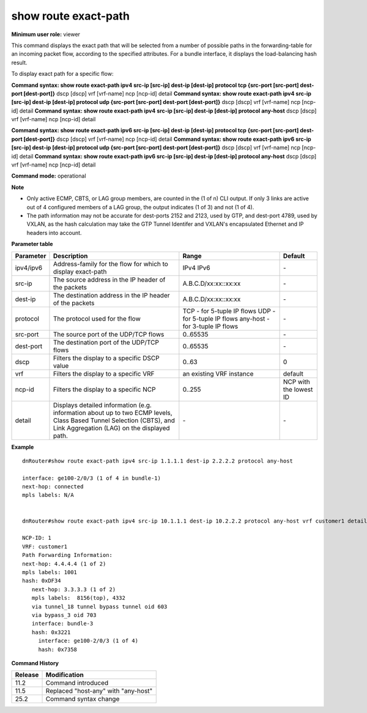 show route exact-path
---------------------

**Minimum user role:** viewer

This command displays the exact path that will be selected from a number of possible paths in the forwarding-table for an incoming packet flow, according to the specified attributes. For a bundle interface, it displays the load-balancing hash result.

To display exact path for a specific flow:

**Command syntax: show route exact-path ipv4 src-ip [src-ip] dest-ip [dest-ip] protocol tcp {src-port [src-port] dest-port [dest-port]}** dscp [dscp] vrf [vrf-name] ncp [ncp-id] detail
**Command syntax: show route exact-path ipv4 src-ip [src-ip] dest-ip [dest-ip] protocol udp {src-port [src-port] dest-port [dest-port]}** dscp [dscp] vrf [vrf-name] ncp [ncp-id] detail
**Command syntax: show route exact-path ipv4 src-ip [src-ip] dest-ip [dest-ip] protocol any-host** dscp [dscp] vrf [vrf-name] ncp [ncp-id] detail

**Command syntax: show route exact-path ipv6 src-ip [src-ip] dest-ip [dest-ip] protocol tcp {src-port [src-port] dest-port [dest-port]}** dscp [dscp] vrf [vrf-name] ncp [ncp-id] detail
**Command syntax: show route exact-path ipv6 src-ip [src-ip] dest-ip [dest-ip] protocol udp {src-port [src-port] dest-port [dest-port]}** dscp [dscp] vrf [vrf-name] ncp [ncp-id] detail
**Command syntax: show route exact-path ipv6 src-ip [src-ip] dest-ip [dest-ip] protocol any-host** dscp [dscp] vrf [vrf-name] ncp [ncp-id] detail

**Command mode:** operational



**Note**

- Only active ECMP, CBTS, or LAG group members, are counted in the (1 of n) CLI output. If only 3 links are active out of 4 configured members of a LAG group, the output indicates (1 of 3) and not (1 of 4).

- The path information may not be accurate for dest-ports 2152 and 2123, used by GTP, and dest-port 4789, used by VXLAN, as the hash calculation may take the GTP Tunnel Identifer and VXLAN's encapsulated Ethernet and IP headers into account.

.. - Support 3-tuple IP flows over any-host(61) ip protocol and 5-tuple IP flows over udp or tcp.

    - Support unicast flows only. No support for hash resolution of multicast flows.

    - Only the active members of the ECMP, CBTS or LAG group are counted in the (1 of n) CLI output. In particular, if only 3 links are active out of 4 configured members of a LAG group, the output would indicate (1 of 3).

    - The path information may not be accurate for dest-port 2152 and 2123, used by GTP, and dest-port 4789, used by VXLAN, as the hash calculation may take the GTP Tunnel Identifer and VXLAN's encapsulated Ethernet and IP headers into account.

**Parameter table**

+-----------+---------------------------------------------------------------------------------------------------------------------------------------------------------------------+---------------------------------+------------------------+
| Parameter | Description                                                                                                                                                         | Range                           | Default                |
+===========+=====================================================================================================================================================================+=================================+========================+
| ipv4/ipv6 | Address-family for the flow for which to display exact-path                                                                                                         | IPv4                            | \-                     |
|           |                                                                                                                                                                     | IPv6                            |                        |
+-----------+---------------------------------------------------------------------------------------------------------------------------------------------------------------------+---------------------------------+------------------------+
| src-ip    | The source address in the IP header of the packets                                                                                                                  | A.B.C.D/xx:xx::xx:xx            | \-                     |
+-----------+---------------------------------------------------------------------------------------------------------------------------------------------------------------------+---------------------------------+------------------------+
| dest-ip   | The destination address in the IP header of the packets                                                                                                             | A.B.C.D/xx:xx::xx:xx            | \-                     |
+-----------+---------------------------------------------------------------------------------------------------------------------------------------------------------------------+---------------------------------+------------------------+
| protocol  | The protocol used for the flow                                                                                                                                      | TCP - for 5-tuple IP flows      | \-                     |
|           |                                                                                                                                                                     | UDP - for 5-tuple IP flows      |                        |
|           |                                                                                                                                                                     | any-host - for 3-tuple IP flows |                        |
+-----------+---------------------------------------------------------------------------------------------------------------------------------------------------------------------+---------------------------------+------------------------+
| src-port  | The source port of the UDP/TCP flows                                                                                                                                | 0..65535                        | \-                     |
+-----------+---------------------------------------------------------------------------------------------------------------------------------------------------------------------+---------------------------------+------------------------+
| dest-port | The destination port of the UDP/TCP flows                                                                                                                           | 0..65535                        | \-                     |
+-----------+---------------------------------------------------------------------------------------------------------------------------------------------------------------------+---------------------------------+------------------------+
| dscp      | Filters the display to a specific DSCP value                                                                                                                        | 0..63                           | 0                      |
+-----------+---------------------------------------------------------------------------------------------------------------------------------------------------------------------+---------------------------------+------------------------+
| vrf       | Filters the display to a specific VRF                                                                                                                               | an existing VRF instance        | default                |
+-----------+---------------------------------------------------------------------------------------------------------------------------------------------------------------------+---------------------------------+------------------------+
| ncp-id    | Filters the display to a specific NCP                                                                                                                               | 0..255                          | NCP with the lowest ID |
+-----------+---------------------------------------------------------------------------------------------------------------------------------------------------------------------+---------------------------------+------------------------+
| detail    | Displays detailed information (e.g. information about up to two ECMP levels, Class Based Tunnel Selection (CBTS), and Link Aggregation (LAG) on the displayed path. | \-                              | \-                     |
+-----------+---------------------------------------------------------------------------------------------------------------------------------------------------------------------+---------------------------------+------------------------+

**Example**
::

    dnRouter#show route exact-path ipv4 src-ip 1.1.1.1 dest-ip 2.2.2.2 protocol any-host

    interface: ge100-2/0/3 (1 of 4 in bundle-1)
    next-hop: connected
    mpls labels: N/A


    dnRouter#show route exact-path ipv4 src-ip 10.1.1.1 dest-ip 10.2.2.2 protocol any-host vrf customer1 detail

    NCP-ID: 1
    VRF: customer1
    Path Forwarding Information:
    next-hop: 4.4.4.4 (1 of 2)
    mpls labels: 1001
    hash: 0xDF34
       next-hop: 3.3.3.3 (1 of 2)
       mpls labels:  8156(top), 4332
       via tunnel_18 tunnel bypass tunnel oid 603
       via bypass_3 oid 703
       interface: bundle-3
       hash: 0x3221
         interface: ge100-2/0/3 (1 of 4)
         hash: 0x7358

.. **Help line:** show route load-balancing hash result

**Command History**

+---------+-------------------------------------+
| Release | Modification                        |
+=========+=====================================+
| 11.2    | Command introduced                  |
+---------+-------------------------------------+
| 11.5    | Replaced "host-any" with "any-host" |
+---------+-------------------------------------+
| 25.2    | Command syntax change               |
+---------+-------------------------------------+

